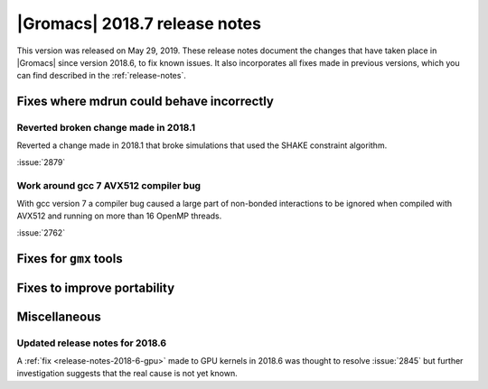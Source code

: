 |Gromacs| 2018.7 release notes
------------------------------

This version was released on May 29, 2019. These release notes document
the changes that have taken place in |Gromacs| since version 2018.6, to fix known
issues. It also incorporates all fixes made in previous versions,
which you can find described in the :ref:`release-notes`.

Fixes where mdrun could behave incorrectly
^^^^^^^^^^^^^^^^^^^^^^^^^^^^^^^^^^^^^^^^^^^^^^^^

Reverted broken change made in 2018.1
"""""""""""""""""""""""""""""""""""""""""""""""""

Reverted a change made in 2018.1 that broke simulations that used the
SHAKE constraint algorithm.

:issue:`2879`

Work around gcc 7 AVX512 compiler bug
"""""""""""""""""""""""""""""""""""""""

With gcc version 7 a compiler bug caused a large part of non-bonded
interactions to be ignored when compiled with AVX512 and running on more
than 16 OpenMP threads.

:issue:`2762`

Fixes for ``gmx`` tools
^^^^^^^^^^^^^^^^^^^^^^^

Fixes to improve portability
^^^^^^^^^^^^^^^^^^^^^^^^^^^^

Miscellaneous
^^^^^^^^^^^^^

Updated release notes for 2018.6
""""""""""""""""""""""""""""""""

A :ref:`fix <release-notes-2018-6-gpu>` made to GPU kernels in 2018.6 was
thought to resolve :issue:`2845` but further investigation suggests that
the real cause is not yet known.

